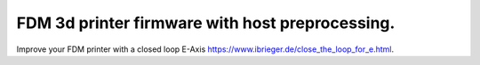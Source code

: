 
FDM 3d printer firmware with host preprocessing.
=================================================

Improve your FDM printer with a closed loop E-Axis https://www.ibrieger.de/close_the_loop_for_e.html.

